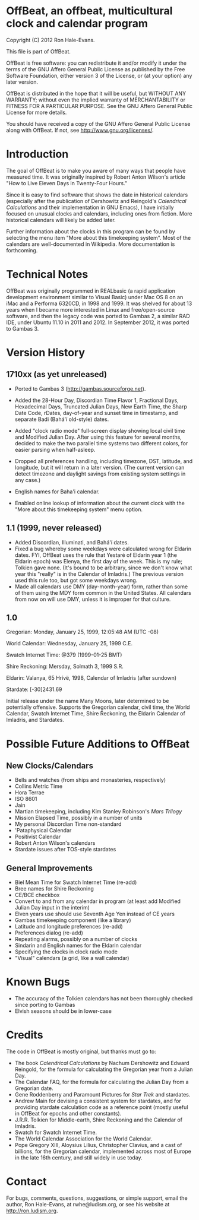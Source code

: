 * OffBeat, an offbeat, multicultural clock and calendar program

Copyright (C) 2012 Ron Hale-Evans.

This file is part of OffBeat.

OffBeat is free software: you can redistribute it and/or modify it 
under the terms of the GNU Affero General Public License as published 
by the Free Software Foundation, either version 3 of the License, or 
(at your option) any later version.

OffBeat is distributed in the hope that it will be useful, but 
WITHOUT ANY WARRANTY; without even the implied warranty of 
MERCHANTABILITY or FITNESS FOR A PARTICULAR PURPOSE. See the GNU 
Affero General Public License for more details.

You should have received a copy of the GNU Affero General Public 
License along with OffBeat. If not, see 
<http://www.gnu.org/licenses/>.

* Introduction

The goal of OffBeat is to make you aware of many ways that people have
measured time. It was originally inspired by Robert Anton Wilson's
article "How to Live Eleven Days in Twenty-Four Hours."

Since it is easy to find software that shows the date in historical
calendars (especially after the publication of Dershowitz and
Reingold's //Calendrical Calculations// and their implementation in GNU
Emacs), I have initially focused on unusual clocks and calendars,
including ones from fiction. More historical calendars will likely be
added later.

Further information about the clocks in this program can be found by
selecting the menu item "More about this timekeeping system". Most of
the calendars are well-documented in Wikipedia. More documentation is
forthcoming.

* Technical Notes

OffBeat was originally programmed in REALbasic (a rapid application
development environment similar to Visual Basic) under Mac OS 8 on an
iMac and a Performa 6320CD, in 1998 and 1999. It was shelved for about
13 years when I became more interested in Linux and free/open-source
software, and then the legacy code was ported to Gambas 2, a similar
RAD IDE, under Ubuntu 11.10 in 2011 and 2012. In September 2012, it
was ported to Gambas 3.

* Version History

** 1710xx (as yet unreleased)

- Ported to Gambas 3 (http://gambas.sourceforge.net).
- Added the 28-Hour Day, Discordian Time Flavor 1, Fractional Days,
  Hexadecimal Days, Truncated Julian Days, New Earth Time, the Sharp
  Date Code, rDates, day-of-year and sunset time in timestamp, and
  separate Badi (Bahá'í old-style) dates.

- Added "clock radio mode" full-screen display showing local civil
  time and Modified Julian Day. After using this feature for several
  months, decided to make the two parallel time systems two different
  colors, for easier parsing when half-asleep.

- Dropped all preferences handling, including timezone, DST, latitude,
  and longitude, but it will return in a later version. (The current
  version can detect timezone and daylight savings from existing
  system settings in any case.)

- English names for Baha'i calendar.
- Enabled online lookup of information about the current clock with
  the "More about this timekeeping system" menu option.

** 1.1 (1999, never released)

- Added Discordian, Illuminati, and Bahá'í dates.
- Fixed a bug whereby some weekdays were calculated wrong for Eldarin
  dates. FYI, OffBeat uses the rule that Yestaré of Eldarin year 1
  (the Eldarin epoch) was Elenya, the first day of the week. This is
  my rule; Tolkien gave none. (It's bound to be arbitrary, since we
  don't know what year this "really" is in the Calendar of Imladris.)
  The previous version used this rule too, but got some weekdays
  wrong.
- Made all calendars use DMY (day-month-year) form, rather than some
  of them using the MDY form common in the United States. All
  calendars from now on will use DMY, unless it is improper for that
  culture.

** 1.0

Gregorian: Monday, January 25, 1999, 12:05:48 AM (UTC -08)

World Calendar: Wednesday, January 25, 1999 C.E.

Swatch Internet Time: @379 (1999-01-25 BMT)

Shire Reckoning: Mersday, Solmath 3, 1999 S.R.

Eldarin: Valanya, 65 Hrívë, 1998, Calendar of Imladris (after sundown)

Stardate: [-30]2431.69

Initial release under the name Many Moons, later determined to be
potentially offensive. Supports the Gregorian calendar, civil time,
the World Calendar, Swatch Internet Time, Shire Reckoning, the Eldarin
Calendar of Imladris, and Stardates.

* Possible Future Additions to OffBeat

** New Clocks/Calendars

- Bells and watches (from ships and monasteries, respectively)
- Collins Metric Time
- Hora Terrae
- ISO 8601
- Jain
- Martian timekeeping, including Kim Stanley Robinson's //Mars Trilogy//
- Mission Elapsed Time, possibly in a number of units
- My personal Discordian Time non-standard
- 'Pataphysical Calendar
- Positivist Calendar
- Robert Anton Wilson's calendars
- Stardate issues after TOS-style stardates

** General Improvements

- Biel Mean Time for Swatch Internet Time (re-add)
- Bree names for Shire Reckoning
- CE/BCE checkbox
- Convert to and from any calendar in program (at least add Modified Julian Day input in the interim)
- Elven years use should use Seventh Age Yen instead of CE years
- Gambas timekeeping component (like a library)
- Latitude and longitude preferences (re-add)
- Preferences dialog (re-add)
- Repeating alarms, possibly on a number of clocks
- Sindarin and English names for the Eldarin calendar
- Specifying the clocks in clock radio mode
- "Visual" calendars (a grid, like a wall calendar)

* Known Bugs

- The accuracy of the Tolkien calendars has not been thoroughly checked since porting to Gambas
- Elvish seasons should be in lower-case

* Credits

The code in OffBeat is mostly original, but thanks must go to:

- The book //Calendrical Calculations// by Nachum Dershowitz and
  Edward Reingold, for the formula for calculating the Gregorian year
  from a Julian Day.
- The Calendar FAQ, for the formula for calculating the Julian Day from a Gregorian date.
- Gene Roddenberry and Paramount Pictures for //Star Trek// and stardates.
- Andrew Main for devising a consistent system for stardates, and for
  providing stardate calculation code as a reference point (mostly
  useful in OffBeat for epochs and other constants).
- J.R.R. Tolkien for Middle-earth, Shire Reckoning and the Calendar of Imladris.
- Swatch for Swatch Internet Time.
- The World Calendar Association for the World Calendar.
- Pope Gregory XIII, Aloysius Lilius, Christopher Clavius, and a cast
  of billions, for the Gregorian calendar, implemented across most of
  Europe in the late 16th century, and still widely in use today.

* Contact

For bugs, comments, questions, suggestions, or simple support, email
the author, Ron Hale-Evans, at rwhe@ludism.org, or see his website at
http://ron.ludism.org.
